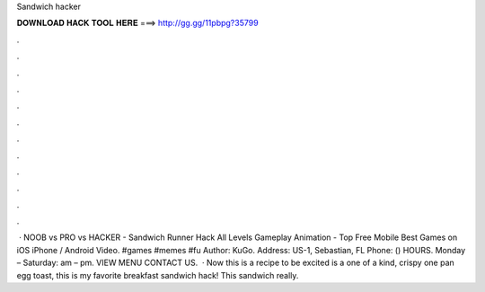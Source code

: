 Sandwich hacker

𝐃𝐎𝐖𝐍𝐋𝐎𝐀𝐃 𝐇𝐀𝐂𝐊 𝐓𝐎𝐎𝐋 𝐇𝐄𝐑𝐄 ===> http://gg.gg/11pbpg?35799

.

.

.

.

.

.

.

.

.

.

.

.

 · NOOB vs PRO vs HACKER - Sandwich Runner Hack All Levels Gameplay Animation - Top Free Mobile Best Games on iOS iPhone / Android Video. #games #memes #fu Author: KuGo. Address: US-1, Sebastian, FL Phone: () HOURS. Monday – Saturday: am – pm. VIEW MENU CONTACT US.  · Now this is a recipe to be excited  is a one of a kind, crispy one pan egg toast, this is my favorite breakfast sandwich hack! This sandwich really.